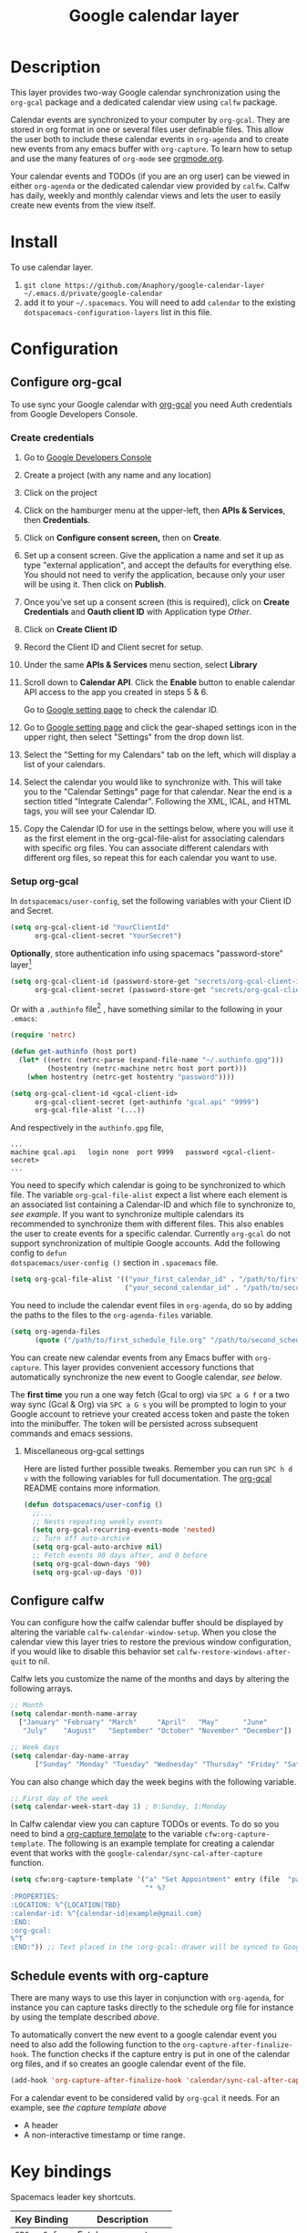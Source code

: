 #+TITLE: Google calendar layer
#+STARTUP: showall

[[file:./img/gcal.png]]
* Table of Contents                                        :TOC_4_gh:noexport:
- [[#description][Description]]
- [[#install][Install]]
- [[#configuration][Configuration]]
  - [[#configure-org-gcal][Configure org-gcal]]
    - [[#create-credentials][Create credentials]]
    - [[#setup-org-gcal][Setup org-gcal]]
      - [[#miscellaneous-org-gcal-settings][Miscellaneous org-gcal settings]]
  - [[#configure-calfw][Configure calfw]]
  - [[#schedule-events-with-org-capture][Schedule events with org-capture]]
- [[#key-bindings][Key bindings]]
- [[#footnotes][Footnotes]]

* Description
This layer provides two-way Google calendar synchronization using the =org-gcal=
package and a dedicated calendar view using =calfw= package.

Calendar events are synchronized to your computer by =org-gcal=. They are stored
in org format in one or several files user definable files. This allow the user
both to include these calendar events in =org-agenda= and to create new events
from any emacs buffer with =org-capture=. To learn how to setup and use the many
features of =org-mode= see [[http://orgmode.org/][orgmode.org]].

Your calendar events and TODOs (if you are an org user) can be viewed in either
=org-agenda= or the dedicated calendar view provided by =calfw=. Calfw has
daily, weekly and monthly calendar views and lets the user to easily create new
events from the view itself.

* Install
To use calendar layer.

1. =git clone https://github.com/Anaphory/google-calendar-layer ~/.emacs.d/private/google-calendar=
2. add it to your =~/.spacemacs=. You will need to add =calendar= to the existing =dotspacemacs-configuration-layers= list in this file.

* Configuration
** Configure org-gcal
To use sync your Google calendar with [[https://github.com/myuhe/org-gcal.el][org-gcal]] you need Auth credentials from Google Developers Console.

*** Create credentials
1. Go to [[https://console.developers.google.com/project][Google Developers Console]]

2. Create a project (with any name and any location)

3. Click on the project

4. Click on the hamburger menu at the upper-left, then *APIs & Services*, then
   *Credentials*.

5. Click on *Configure consent screen,* then on *Create*.

6. Set up a consent screen. Give the application a name and set it up as type
   "external application", and accept the defaults for everything else. You
   should not need to verify the application, because only your user will be
   using it. Then click on *Publish*.

7. Once you've set up a consent screen (this is required), click on *Create
   Credentials* and *Oauth client ID* with Application type /Other/.

8. Click on *Create Client ID*

9. Record the Client ID and Client secret for setup.

10. Under the same *APIs & Services* menu section, select *Library*

11. Scroll down to *Calendar API*. Click the *Enable* button to enable calendar
    API access to the app you created in steps 5 & 6.

    Go to [[https://www.google.com/calendar/render][Google setting page]] to check the calendar ID.

12. Go to [[https://www.google.com/calendar/render][Google setting page]] and click the gear-shaped settings icon in the
    upper right, then select "Settings" from the drop down list.

13. Select the "Setting for my Calendars" tab on the left, which will
    display a list of your calendars.

14. Select the calendar you would like to synchronize with. This will
    take you to the "Calendar Settings" page for that calendar. Near
    the end is a section titled "Integrate Calendar". Following the XML,
    ICAL, and HTML tags, you will see your Calendar ID.

15. Copy the Calendar ID for use in the settings below, where you will
    use it as the first element in the org-gcal-file-alist for
    associating calendars with specific org files. You can associate
    different calendars with different org files, so repeat this for
    each calendar you want to use.

*** Setup org-gcal
In =dotspacemacs/user-config=, set the following variables with your Client ID and Secret.
#+BEGIN_SRC emacs-lisp
  (setq org-gcal-client-id "YourClientId"
        org-gcal-client-secret "YourSecret")
#+END_SRC

*Optionally*, store authentication info using spacemacs "password-store" layer[fn:1]

#+begin_src emacs-lisp
  (setq org-gcal-client-id (password-store-get "secrets/org-gcal-client-id")
        org-gcal-client-secret (password-store-get "secrets/org-gcal-client-secret"))
#+end_src

Or with a =.authinfo= file[fn:2] , have something similar to the following in your =.emacs=:

#+begin_src emacs-lisp
  (require 'netrc)

  (defun get-authinfo (host port)
    (let* ((netrc (netrc-parse (expand-file-name "~/.authinfo.gpg")))
           (hostentry (netrc-machine netrc host port port)))
      (when hostentry (netrc-get hostentry "password"))))

  (setq org-gcal-client-id <gcal-client-id>
        org-gcal-client-secret (get-authinfo "gcal.api" "9999")
        org-gcal-file-alist '(...))
#+end_src

And respectively in the =authinfo.gpg= file,

#+begin_src text
...
machine gcal.api   login none  port 9999   password <gcal-client-secret>
...
#+end_src

You need to specify which calendar is going to be synchronized to which file.
The variable =org-gcal-file-alist= expect a list where each element is an
associated list containing a Calendar-ID and which file to synchronize to, [[org-gcal-cals][see
example]]. If you want to synchronize multiple calendars its recommended to
synchronize them with different files. This also enables the user to create
events for a specific calendar. Currently =org-gcal= do not support
synchronization of multiple Google accounts. Add the following config to =defun
dotspacemacs/user-config ()= section in =.spacemacs= file.

#+NAME: org-gcal-cals
#+BEGIN_SRC emacs-lisp
  (setq org-gcal-file-alist '(("your_first_calendar_id" . "/path/to/first_schedule_file.org")
                              ("your_second_calendar_id" . "/path/to/second_schedule_file.org")))
#+END_SRC

You need to include the calendar event files in =org-agenda=, do so by adding
the paths to the files to the =org-agenda-files= variable.

#+BEGIN_SRC emacs-lisp
  (setq org-agenda-files
        (quote ("/path/to/first_schedule_file.org" "/path/to/second_schedule_file.org")))
#+END_SRC

You can create new calendar events from any Emacs buffer with =org-capture=.
This layer provides convenient accessory functions that automatically
synchronize the new event to Google calendar, [[*Schedule events with org-capture][see below]].

The *first time* you run a one way fetch (Gcal to org) via =SPC a G f= or a two
way sync (Gcal & Org) via =SPC a G s= you will be prompted to login to your
Google account to retrieve your created access token and paste the token into
the minibuffer. The token will be persisted across subsequent commands and emacs
sessions.

**** Miscellaneous org-gcal settings
Here are listed further possible tweaks. Remember you can run =SPC h d v= with
the following variables for full documentation. The [[https://github.com/myuhe/org-gcal.el][org-gcal]] README contains
more information.
#+begin_src emacs-lisp
  (defun dotspacemacs/user-config ()
    ;;...
    ;; Nests repeating weekly events
    (setq org-gcal-recurring-events-mode 'nested)
    ;; Turn off auto-archive
    (setq org-gcal-auto-archive nil)
    ;; Fetch events 90 days after, and 0 before
    (setq org-gcal-down-days '90)
    (setq org-gcal-up-days '0))
#+end_src
** Configure calfw
You can configure how the calfw calendar buffer should be displayed by altering
the variable =calfw-calendar-window-setup=. When you close the calendar view
this layer tries to restore the previous window configuration, if you would like
to disable this behavior set =calfw-restore-windows-after-quit= to nil.

Calfw lets you customize the name of the months and days by altering the following arrays.
#+BEGIN_SRC emacs-lisp
  ;; Month
  (setq calendar-month-name-array
    ["January" "February" "March"     "April"   "May"      "June"
     "July"    "August"   "September" "October" "November" "December"])

  ;; Week days
  (setq calendar-day-name-array
        ["Sunday" "Monday" "Tuesday" "Wednesday" "Thursday" "Friday" "Saturday"])
#+END_SRC

You can also change which day the week begins with the following variable.
#+BEGIN_SRC emacs-lisp
  ;; First day of the week
  (setq calendar-week-start-day 1) ; 0:Sunday, 1:Monday
#+END_SRC

In Calfw calendar view you can capture TODOs or events. To do so you need to
bind a [[http://orgmode.org/manual/Capture-templates.html][org-capture template]] to the variable =cfw:org-capture-template=. The
following is an example template for creating a calendar event that works with
the =google-calendar/sync-cal-after-capture= function.

#+NAME: org-event-schedule
#+BEGIN_SRC emacs-lisp
  (setq cfw:org-capture-template '("a" "Set Appointment" entry (file  "path/to/a/schedule/file.org" )
                                   "* %?
  :PROPERTIES:
  :LOCATION: %^{LOCATION|TBD}
  :calendar-id: %^{calendar-id|example@gmail.com}
  :END:
  :org-gcal:
  %^T
  :END:")) ;; Text placed in the :org-gcal: drawer will be synced to Google Calendar
#+END_SRC

** Schedule events with org-capture
There are many ways to use this layer in conjunction with =org-agenda=, for
instance you can capture tasks directly to the schedule org file for instance by
using the template described [[org-event-schedule][above]].

To automatically convert the new event to a google calendar event you need to
also add the following function to the =org-capture-after-finalize-hook=. The
function checks if the capture entry is put in one of the calendar org files,
and if so creates an google calendar event of the file.
#+BEGIN_SRC emacs-lisp
  (add-hook 'org-capture-after-finalize-hook 'calendar/sync-cal-after-capture)
#+END_SRC

For a calendar event to be considered valid by =org-gcal= it needs. For an
example, see [[org-event-schedule][the capture template above]]
 - A header
 - A non-interactive timestamp or time range.

* Key bindings
Spacemacs leader key shortcuts.
| Key Binding | Description         |
|-------------+---------------------|
| ~SPC a G f~ | Fetch new events    |
| ~SPC a G s~ | Sync calendar       |
| ~SPC a G r~ | Request OAuth token |
| ~SPC a G c~ | Open calendar view  |

Changing the calendar view.
| Key Binding | Description                 |
|-------------+-----------------------------|
| ~D~         | Day view                    |
| ~W~         | Week view                   |
| ~T~         | Two weeks view              |
| ~M~         | Month view                  |

Navigation in calendar view.
| Key Binding | Description                |
|-------------+----------------------------|
| ~l~         | Go right                   |
| ~h~         | Go left                    |
| ~k~         | Go up                      |
| ~j~         | Go down                    |
| ~n~         | Next week                  |
| ~p~         | Previous week              |
| ~N~         | Next month                 |
| ~P~         | Previous month             |
| ~t~         | Today                      |
| ~g~         | Absolute date (YYYY/MM/DD) |
| ~TAB~       | Next item in a day         |

Actions you can perform in calendar view.
| Key Binding | Description                 |
|-------------+-----------------------------|
| ~c~         | Capture new event           |
| ~v~         | Pop-up detail agenda buffer |
| ~r~         | Refresh buffer              |
| ~RET~       | Jump                        |
| ~q~         | Quit calendar view          |

* Footnotes
[fn:1] https://github.com/mhkc/google-calendar-layer/issues/1

[fn:2] [[https://github.com/myuhe/org-gcal.el/issues/47][myuhe/org-gcal.el#47 Support loading credentials from .authinfo]]
